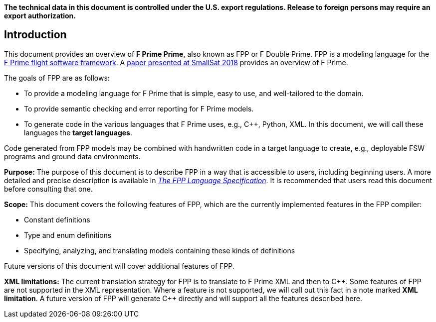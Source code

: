 *The technical data in this document is controlled under the U.S. export 
regulations. Release to foreign persons may require an export authorization.*

== Introduction

This document provides an overview of **F Prime Prime**, also known 
as FPP or F Double Prime.
FPP is a modeling language for the https://github.com/nasa/fprime[F Prime 
flight software framework].
A https://digitalcommons.usu.edu/smallsat/2018/all2018/328/[paper presented at 
SmallSat 2018]
provides an overview of F Prime.

The goals of FPP are as follows:

* To provide a modeling language for F Prime that is simple, easy to use, and
well-tailored to the domain.

* To provide semantic checking and error reporting for F Prime models.

* To generate code in the various languages that F Prime uses, e.g.,
{cpp}, Python, XML.
In this document, we will call these languages the *target languages*.

Code generated from FPP models may be combined with handwritten code in
a target language to create, e.g., deployable FSW programs and ground
data environments.

*Purpose:* The purpose of this document is to describe FPP in a way that is accessible
to users, including beginning users.
A more detailed and precise description is available in
https://github.jpl.nasa.gov/pages/bocchino/fpp[_The FPP Language
Specification_].
It is recommended that users read this document before consulting that one.

*Scope:* This document covers the following features of FPP, which are the
currently implemented features in the FPP compiler:

* Constant definitions

* Type and enum definitions

* Specifying, analyzing, and translating models containing these kinds of
definitions

Future versions of this document will cover additional features of FPP.

*XML limitations:*
The current translation strategy for FPP is to translate to F Prime XML
and then to {cpp}.
Some features of FPP are not supported in the XML representation.
Where a feature is not supported, we will call out this fact in a
note marked *XML limitation*.
A future version of FPP will generate {cpp} directly and will support
all the features described here.

